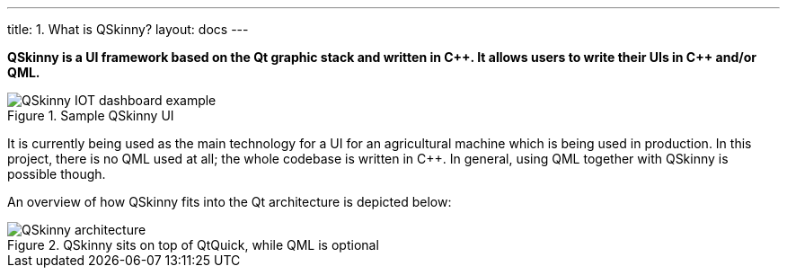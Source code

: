 ---
title: 1. What is QSkinny?
layout: docs
---

:doctitle: 1. What is QSkinny?
:notitle:

*QSkinny is a UI framework based on the Qt graphic stack and written in
{cpp}. It allows users to write their UIs in {cpp} and/or QML.*

.Sample QSkinny UI
image::../images/iot-dashboard.png[QSkinny IOT dashboard example]

It is currently being used as the main technology for a UI for an agricultural
machine which is being used in production. In this project, there is no QML
used at all; the whole codebase is written in {cpp}. In general, using QML
together with QSkinny is possible though.

An overview of how QSkinny fits into the Qt architecture is depicted below:

.QSkinny sits on top of QtQuick, while QML is optional
image::../images/architecture-simple.png[QSkinny architecture]
